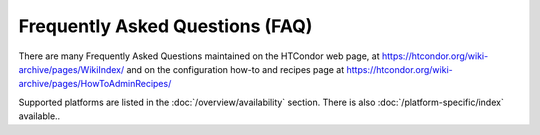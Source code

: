 Frequently Asked Questions (FAQ)
================================

There are many Frequently Asked Questions maintained on the HTCondor web
page, at
`https://htcondor.org/wiki-archive/pages/WikiIndex/ <https://htcondor.org/wiki-archive/pages/WikiIndex/>`_
and on the configuration how-to and recipes page at
`https://htcondor.org/wiki-archive/pages/HowToAdminRecipes/ <https://htcondor.org/wiki-archive/pages/HowToAdminRecipes/>`_

Supported platforms are listed in the :doc:`/overview/availability` section.
There is also :doc:`/platform-specific/index` available..


